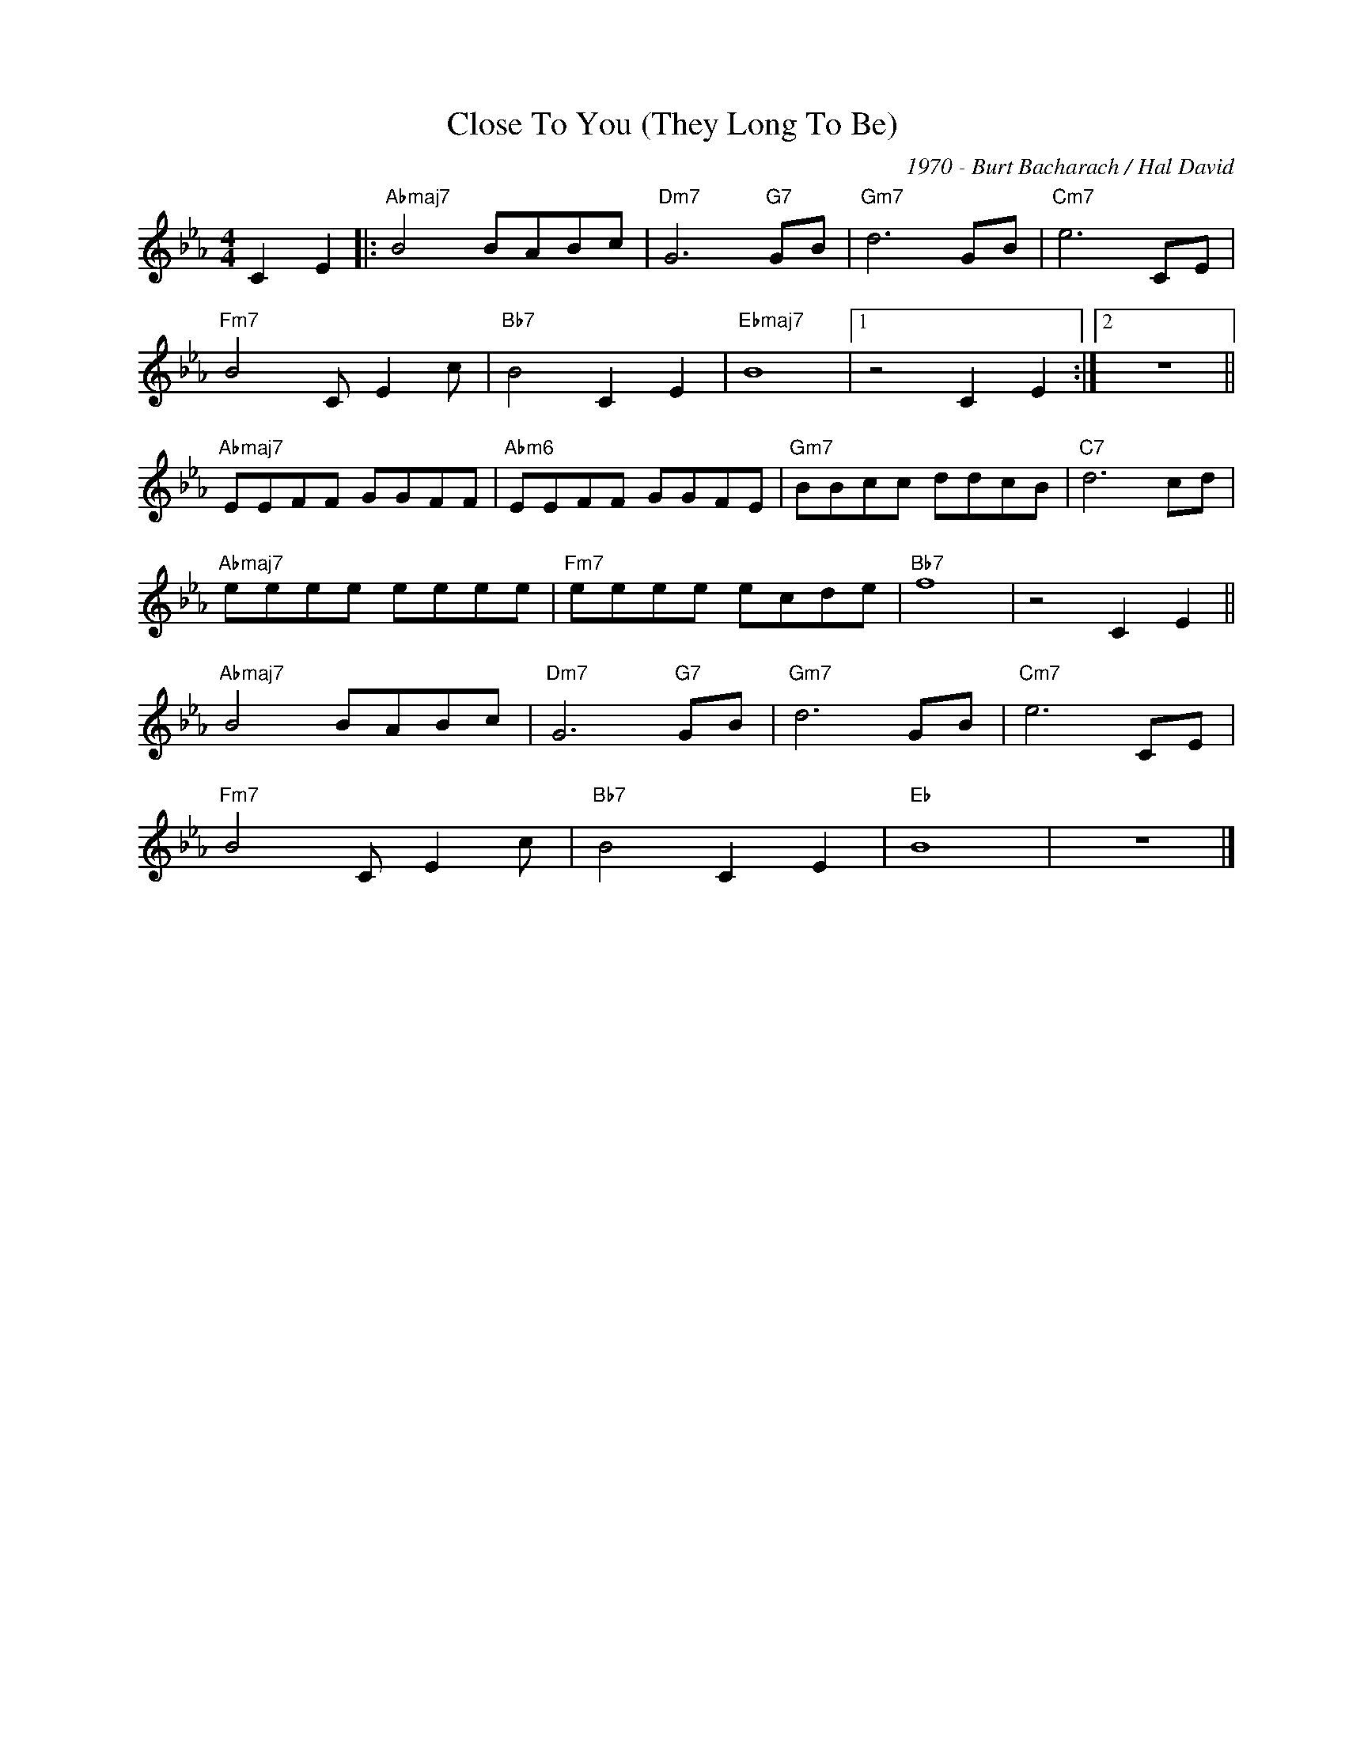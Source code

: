 X:1
T:Close To You (They Long To Be)
C:1970 - Burt Bacharach / Hal David
Z:www.realbook.site
L:1/8
M:4/4
I:linebreak $
K:Eb
V:1 treble nm=" " snm=" "
V:1
 C2 E2 |:"Abmaj7" B4 BABc |"Dm7" G6"G7" GB |"Gm7" d6 GB |"Cm7" e6 CE |$"Fm7" B4 C E2 c | %6
"Bb7" B4 C2 E2 |"Ebmaj7" B8 |1 z4 C2 E2 :|2 z8 ||$"Abmaj7" EEFF GGFF |"Abm6" EEFF GGFE | %12
"Gm7" BBcc ddcB |"C7" d6 cd |$"Abmaj7" eeee eeee |"Fm7" eeee ecde |"Bb7" f8 | z4 C2 E2 ||$ %18
"Abmaj7" B4 BABc |"Dm7" G6"G7" GB |"Gm7" d6 GB |"Cm7" e6 CE |$"Fm7" B4 C E2 c |"Bb7" B4 C2 E2 | %24
"Eb" B8 | z8 |] %26

